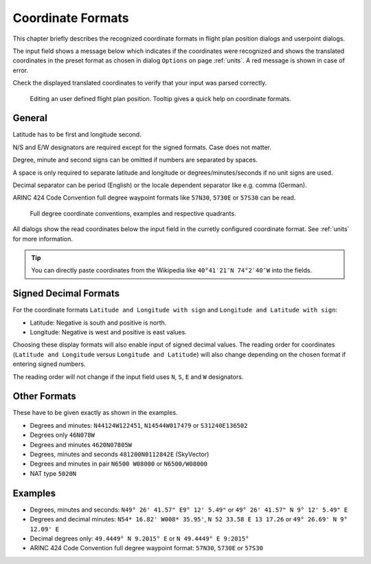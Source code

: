 Coordinate Formats
------------------

This chapter briefly describes the recognized coordinate formats in
flight plan position dialogs and userpoint dialogs.

The input field shows a message below which indicates if the coordinates
were recognized and shows the translated coordinates in the preset
format as chosen in dialog ``Options`` on page :ref:`units`. A red message
is shown in case of error.

Check the displayed translated coordinates to verify that your input was
parsed correctly.

.. figure:: ../images/edit_flightplan_waypoint_tooltip.jpg

      Editing an user defined flight plan position. Tooltip gives a quick help on coordinate formats.

General
~~~~~~~

Latitude has to be first and longitude second.

N/S and E/W designators are required except for the signed formats. Case does not matter.

Degree, minute and second signs can be omitted if numbers are separated
by spaces.

A space is only required to separate latitude and longitude or
degrees/minutes/seconds if no unit signs are used.

Decimal separator can be period (English) or the locale dependent
separator like e.g. comma (German).

ARINC 424 Code Convention full degree waypoint formats like ``57N30``, ``5730E`` or ``57S30`` can be read.

.. figure:: ../images/arinc_waypoint_coordinates.jpg

    Full degree coordinate conventions, examples and respective quadrants.


All dialogs show the read coordinates below the input field in the curretly configured coordinate format.
See :ref:`units` for more information.

.. tip::

   You can directly paste coordinates from the Wikipedia like ``40°41′21″N 74°2′40″W`` into the fields.

.. _signed-decimal-coordinates:

Signed Decimal Formats
~~~~~~~~~~~~~~~~~~~~~~

For the coordinate formats ``Latitude and Longitude with sign`` and
``Longitude and Latitude with sign``:

-  Latitude: Negative is south and positive is north.
-  Longitude: Negative is west and positive is east values.

Choosing these display formats will also enable input of signed decimal
values. The reading order for coordinates (``Latitude and Longitude`` versus ``Longitude and Latitude``)
will also change depending on
the chosen format if entering signed numbers.

The reading order will not change if the input field uses ``N``, ``S``, ``E`` and ``W`` designators.

Other Formats
~~~~~~~~~~~~~

These have to be given exactly as shown in the examples.

-  Degrees and minutes: ``N44124W122451``, ``N14544W017479`` or ``S31240E136502``
-  Degrees only ``46N078W``
-  Degrees and minutes ``4620N07805W``
-  Degrees, minutes and seconds ``481200N0112842E`` (SkyVector)
-  Degrees and minutes in pair ``N6500 W08000`` or ``N6500/W08000``
-  NAT type ``5020N``

Examples
~~~~~~~~

-  Degrees, minutes and seconds: ``N49° 26' 41.57" E9° 12' 5.49"`` or
   ``49° 26' 41.57" N 9° 12' 5.49" E``
-  Degrees and decimal minutes: ``N54* 16.82' W008* 35.95'``,
   ``N 52 33.58 E 13 17.26`` or ``49° 26.69' N 9° 12.09' E``
-  Decimal degrees only: ``49.4449° N 9.2015° E`` or ``N 49.4449° E 9:2015°``
-  ARINC 424 Code Convention full degree waypoint format: ``57N30``, ``5730E`` or ``57S30``



